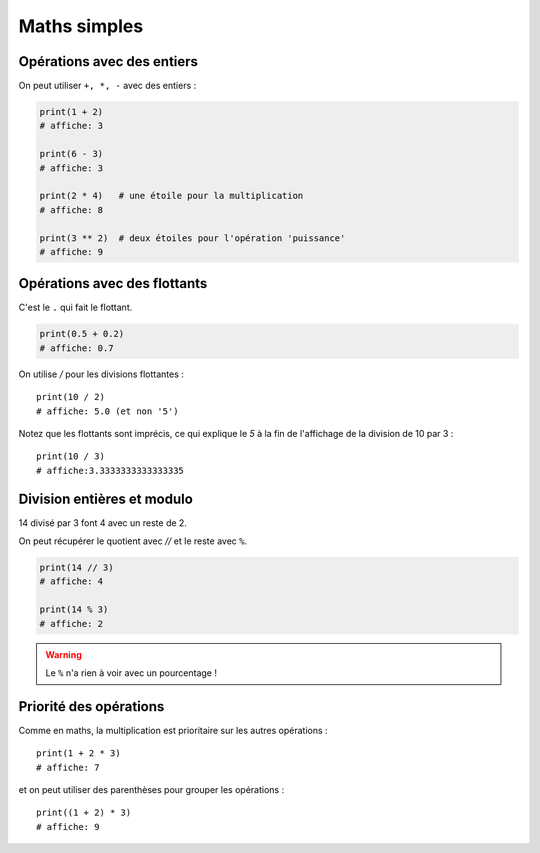 Maths simples
=============

Opérations avec des entiers
---------------------------

On peut utiliser ``+, *, -`` avec des entiers :

.. code-block:: python

   print(1 + 2)
   # affiche: 3

   print(6 - 3)
   # affiche: 3

   print(2 * 4)   # une étoile pour la multiplication
   # affiche: 8

   print(3 ** 2)  # deux étoiles pour l'opération 'puissance'
   # affiche: 9


Opérations avec des flottants
-----------------------------

C'est le ``.`` qui fait le flottant.


.. code-block:: python

   print(0.5 + 0.2)
   # affiche: 0.7

On utilise `/` pour les divisions flottantes : ::

   print(10 / 2)
   # affiche: 5.0 (et non '5')

Notez que les flottants sont imprécis, ce qui explique le `5` à la fin
de l'affichage de la division de 10 par 3 : ::

   print(10 / 3)
   # affiche:3.3333333333333335


Division entières et modulo
---------------------------

14 divisé par 3 font 4 avec un reste de 2.

On peut récupérer le quotient avec `//` et
le reste avec ``%``.

.. code-block:: python

   print(14 // 3)
   # affiche: 4

   print(14 % 3)
   # affiche: 2

.. warning::

   Le ``%`` n'a rien à voir avec un pourcentage !


Priorité des opérations
-----------------------


Comme en maths, la multiplication est prioritaire
sur les autres opérations : ::

    print(1 + 2 * 3)
    # affiche: 7

et on peut utiliser des parenthèses pour grouper les opérations : ::

    print((1 + 2) * 3)
    # affiche: 9

